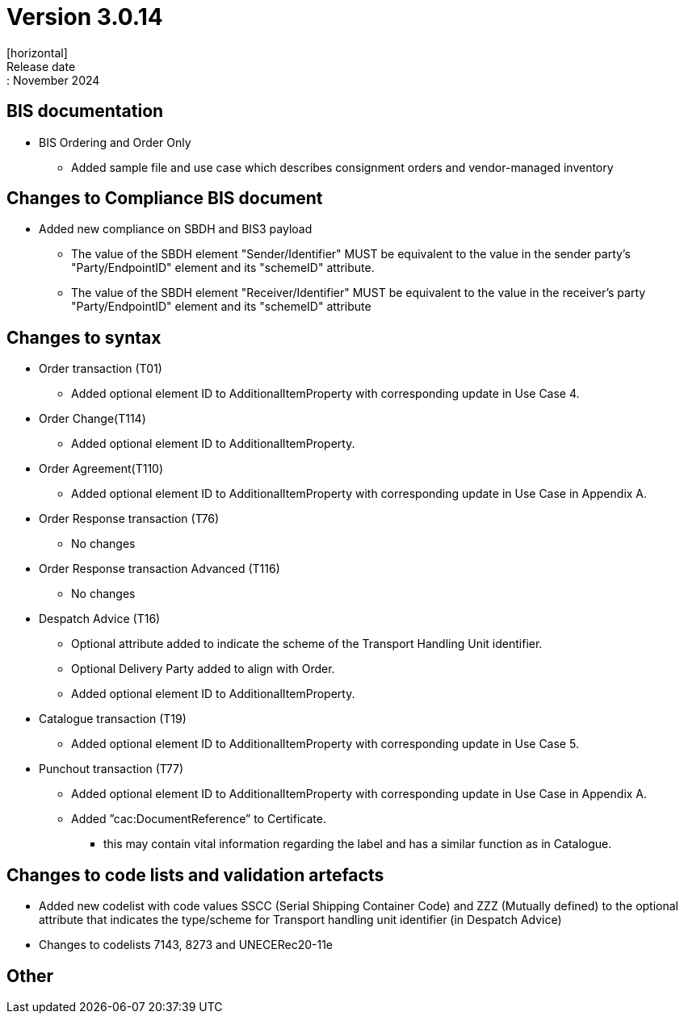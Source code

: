 = Version 3.0.14
[horizontal]
Release date:: November 2024

== BIS documentation

* BIS Ordering and Order Only
** Added sample file and use case which describes consignment orders and vendor-managed inventory

== Changes to Compliance BIS document
* Added new compliance on SBDH and BIS3 payload
** The value of the SBDH element "Sender/Identifier" MUST be equivalent to the value in the sender party’s "Party/EndpointID" element and its "schemeID" attribute.
** The value of the SBDH element "Receiver/Identifier" MUST be equivalent to the value in the receiver’s party "Party/EndpointID" element and its "schemeID" attribute

== Changes to syntax
* Order transaction (T01)
** Added optional element ID to AdditionalItemProperty with corresponding update in Use Case 4.
* Order Change(T114)
** Added optional element ID to AdditionalItemProperty.
* Order Agreement(T110) 
** Added optional element ID to AdditionalItemProperty with corresponding update in Use Case in Appendix A.
* Order Response transaction (T76)
** No changes
* Order Response transaction Advanced (T116)
** No changes
* Despatch Advice (T16)
** Optional attribute added to indicate the scheme of the Transport Handling Unit identifier.
** Optional Delivery Party added to align with Order.
** Added optional element ID to AdditionalItemProperty.
* Catalogue transaction (T19)
** Added optional element ID to AdditionalItemProperty with corresponding update in Use Case 5.
* Punchout transaction (T77)
** Added optional element ID to AdditionalItemProperty with corresponding update in Use Case in Appendix A.
** Added ”cac:DocumentReference” to Certificate.
*** this may contain vital information regarding the label and has a similar function as in Catalogue.

== Changes to code lists and validation artefacts
* Added new codelist with code values SSCC (Serial Shipping Container Code) and ZZZ (Mutually defined) to the optional attribute that indicates the type/scheme for Transport handling unit identifier (in Despatch Advice)
* Changes to codelists 7143, 8273 and UNECERec20-11e

== Other
